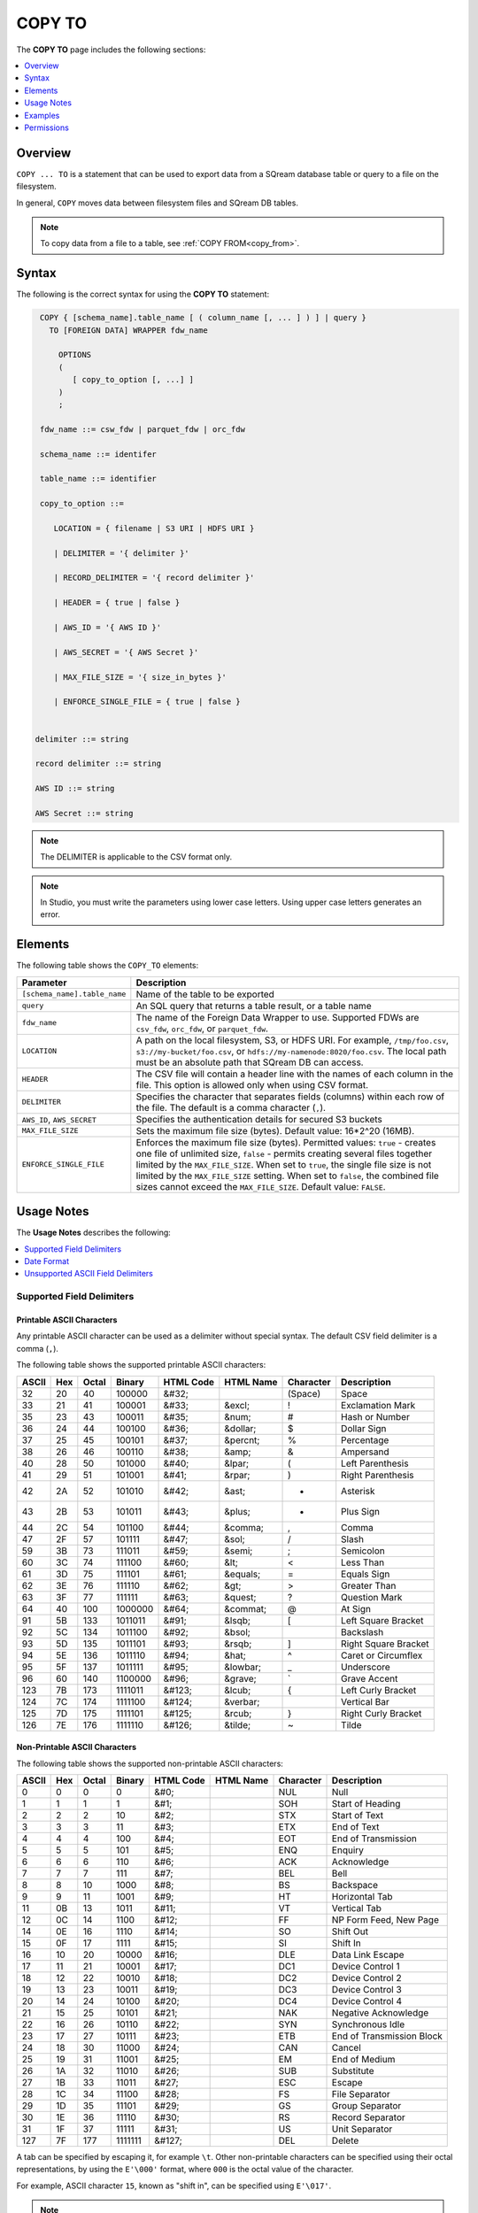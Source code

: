 .. _copy_to:

**********************
COPY TO
**********************
The **COPY TO** page includes the following sections:

.. contents:: 
   :local:
   :depth: 1

Overview
==========
``COPY ... TO`` is a statement that can be used to export data from a SQream database table or query to a file on the filesystem.

In general, ``COPY`` moves data between filesystem files and SQream DB tables.

.. note:: To copy data from a file to a table, see :ref:`COPY FROM<copy_from>`.

Syntax
==========
The following is the correct syntax for using the **COPY TO** statement:

.. code-block:: postgres

   COPY { [schema_name].table_name [ ( column_name [, ... ] ) ] | query } 
     TO [FOREIGN DATA] WRAPPER fdw_name
      
       OPTIONS
       (
          [ copy_to_option [, ...] ]
       )
       ;
       
   fdw_name ::= csw_fdw | parquet_fdw | orc_fdw
   
   schema_name ::= identifer
  
   table_name ::= identifier

   copy_to_option ::= 

      LOCATION = { filename | S3 URI | HDFS URI }   
      
      | DELIMITER = '{ delimiter }'
      
      | RECORD_DELIMITER = '{ record delimiter }'
      
      | HEADER = { true | false }
      
      | AWS_ID = '{ AWS ID }'
      
      | AWS_SECRET = '{ AWS Secret }'
	  
      | MAX_FILE_SIZE = '{ size_in_bytes }'
	  
      | ENFORCE_SINGLE_FILE = { true | false }


  delimiter ::= string

  record delimiter ::= string

  AWS ID ::= string

  AWS Secret ::= string

.. note:: The DELIMITER is applicable to the CSV format only.
  
.. note:: In Studio, you must write the parameters using lower case letters. Using upper case letters generates an error.

Elements
============
The following table shows the ``COPY_TO`` elements:

.. list-table:: 
   :widths: auto
   :header-rows: 1
   
   * - Parameter
     - Description
   * - ``[schema_name].table_name``
     - Name of the table to be exported
   * - ``query``
     - An SQL query that returns a table result, or a table name
   * - ``fdw_name``
     - The name of the Foreign Data Wrapper to use. Supported FDWs are ``csv_fdw``, ``orc_fdw``, or ``parquet_fdw``.
   * - ``LOCATION``
     - A path on the local filesystem, S3, or HDFS URI. For example, ``/tmp/foo.csv``, ``s3://my-bucket/foo.csv``, or ``hdfs://my-namenode:8020/foo.csv``. The local path must be an absolute path that SQream DB can access.
   * - ``HEADER``
     - The CSV file will contain a header line with the names of each column in the file. This option is allowed only when using CSV format.
   * - ``DELIMITER``
     - Specifies the character that separates fields (columns) within each row of the file. The default is a comma character (``,``).
   * - ``AWS_ID``, ``AWS_SECRET``
     - Specifies the authentication details for secured S3 buckets
   * - ``MAX_FILE_SIZE``
     - Sets the maximum file size (bytes). Default value: 16*2^20 (16MB).
   * - ``ENFORCE_SINGLE_FILE``
     - Enforces the maximum file size (bytes). Permitted values: ``true`` - creates one file of unlimited size, ``false`` - permits creating several files together limited by the ``MAX_FILE_SIZE``. When set to ``true``, the single file size is not limited by the ``MAX_FILE_SIZE`` setting. When set to ``false``, the combined file sizes cannot exceed the ``MAX_FILE_SIZE``. Default value: ``FALSE``.

Usage Notes
===============
The **Usage Notes** describes the following:

.. contents:: 
   :local:
   :depth: 1

Supported Field Delimiters
------------------------------

Printable ASCII Characters
^^^^^^^^^^^^^^^^^^^^^
Any printable ASCII character can be used as a delimiter without special syntax. The default CSV field delimiter is a comma (``,``).

The following table shows the supported printable ASCII characters:

+-----------+---------+-----------+------------+---------------+---------------+---------------+----------------------+
| **ASCII** | **Hex** | **Octal** | **Binary** | **HTML Code** | **HTML Name** | **Character** | **Description**      |
+-----------+---------+-----------+------------+---------------+---------------+---------------+----------------------+
| 32        | 20      | 40        | 100000     | &#32;         |               | (Space)       | Space                |
+-----------+---------+-----------+------------+---------------+---------------+---------------+----------------------+
| 33        | 21      | 41        | 100001     | &#33;         | &excl;        | !             | Exclamation Mark     |
+-----------+---------+-----------+------------+---------------+---------------+---------------+----------------------+
| 35        | 23      | 43        | 100011     | &#35;         | &num;         | #             | Hash or Number       |
+-----------+---------+-----------+------------+---------------+---------------+---------------+----------------------+
| 36        | 24      | 44        | 100100     | &#36;         | &dollar;      | $             | Dollar Sign          |
+-----------+---------+-----------+------------+---------------+---------------+---------------+----------------------+
| 37        | 25      | 45        | 100101     | &#37;         | &percnt;      | %             | Percentage           |
+-----------+---------+-----------+------------+---------------+---------------+---------------+----------------------+
| 38        | 26      | 46        | 100110     | &#38;         | &amp;         | &             | Ampersand            |
+-----------+---------+-----------+------------+---------------+---------------+---------------+----------------------+
| 40        | 28      | 50        | 101000     | &#40;         | &lpar;        | (             | Left Parenthesis     |
+-----------+---------+-----------+------------+---------------+---------------+---------------+----------------------+
| 41        | 29      | 51        | 101001     | &#41;         | &rpar;        | )             | Right Parenthesis    |
+-----------+---------+-----------+------------+---------------+---------------+---------------+----------------------+
| 42        | 2A      | 52        | 101010     | &#42;         | &ast;         | *             | Asterisk             |
+-----------+---------+-----------+------------+---------------+---------------+---------------+----------------------+
| 43        | 2B      | 53        | 101011     | &#43;         | &plus;        | +             | Plus Sign            |
+-----------+---------+-----------+------------+---------------+---------------+---------------+----------------------+
| 44        | 2C      | 54        | 101100     | &#44;         | &comma;       | ,             | Comma                |
+-----------+---------+-----------+------------+---------------+---------------+---------------+----------------------+
| 47        | 2F      | 57        | 101111     | &#47;         | &sol;         | /             | Slash                |
+-----------+---------+-----------+------------+---------------+---------------+---------------+----------------------+
| 59        | 3B      | 73        | 111011     | &#59;         | &semi;        | ;             | Semicolon            |
+-----------+---------+-----------+------------+---------------+---------------+---------------+----------------------+
| 60        | 3C      | 74        | 111100     | &#60;         | &lt;          | <             | Less Than            |
+-----------+---------+-----------+------------+---------------+---------------+---------------+----------------------+
| 61        | 3D      | 75        | 111101     | &#61;         | &equals;      | =             | Equals Sign          |
+-----------+---------+-----------+------------+---------------+---------------+---------------+----------------------+
| 62        | 3E      | 76        | 111110     | &#62;         | &gt;          | >             | Greater Than         |
+-----------+---------+-----------+------------+---------------+---------------+---------------+----------------------+
| 63        | 3F      | 77        | 111111     | &#63;         | &quest;       | ?             | Question Mark        |
+-----------+---------+-----------+------------+---------------+---------------+---------------+----------------------+
| 64        | 40      | 100       | 1000000    | &#64;         | &commat;      | @             | At Sign              |
+-----------+---------+-----------+------------+---------------+---------------+---------------+----------------------+
| 91        | 5B      | 133       | 1011011    | &#91;         | &lsqb;        | [             | Left Square Bracket  |
+-----------+---------+-----------+------------+---------------+---------------+---------------+----------------------+
| 92        | 5C      | 134       | 1011100    | &#92;         | &bsol;        | \             | Backslash            |
+-----------+---------+-----------+------------+---------------+---------------+---------------+----------------------+
| 93        | 5D      | 135       | 1011101    | &#93;         | &rsqb;        | ]             | Right Square Bracket |
+-----------+---------+-----------+------------+---------------+---------------+---------------+----------------------+
| 94        | 5E      | 136       | 1011110    | &#94;         | &hat;         | ^             | Caret or Circumflex  |
+-----------+---------+-----------+------------+---------------+---------------+---------------+----------------------+
| 95        | 5F      | 137       | 1011111    | &#95;         | &lowbar;      | _             | Underscore           |
+-----------+---------+-----------+------------+---------------+---------------+---------------+----------------------+
| 96        | 60      | 140       | 1100000    | &#96;         | &grave;       | `             | Grave Accent         |
+-----------+---------+-----------+------------+---------------+---------------+---------------+----------------------+
| 123       | 7B      | 173       | 1111011    | &#123;        | &lcub;        | {             | Left Curly Bracket   |
+-----------+---------+-----------+------------+---------------+---------------+---------------+----------------------+
| 124       | 7C      | 174       | 1111100    | &#124;        | &verbar;      | |             | Vertical Bar         |
+-----------+---------+-----------+------------+---------------+---------------+---------------+----------------------+
| 125       | 7D      | 175       | 1111101    | &#125;        | &rcub;        | }             | Right Curly Bracket  |
+-----------+---------+-----------+------------+---------------+---------------+---------------+----------------------+
| 126       | 7E      | 176       | 1111110    | &#126;        | &tilde;       | ~             | Tilde                |
+-----------+---------+-----------+------------+---------------+---------------+---------------+----------------------+

Non-Printable ASCII Characters
^^^^^^^^^^^^^^^^^^^^^^^^^^^^
The following table shows the supported non-printable ASCII characters:

+-----------+---------+-----------+------------+---------------+---------------+---------------+---------------------------+
| **ASCII** | **Hex** | **Octal** | **Binary** | **HTML Code** | **HTML Name** | **Character** | **Description**           |
+-----------+---------+-----------+------------+---------------+---------------+---------------+---------------------------+
| 0         | 0       | 0         | 0          | &#0;          |               | NUL           | Null                      |
+-----------+---------+-----------+------------+---------------+---------------+---------------+---------------------------+
| 1         | 1       | 1         | 1          | &#1;          |               | SOH           | Start of Heading          |
+-----------+---------+-----------+------------+---------------+---------------+---------------+---------------------------+
| 2         | 2       | 2         | 10         | &#2;          |               | STX           | Start of Text             |
+-----------+---------+-----------+------------+---------------+---------------+---------------+---------------------------+
| 3         | 3       | 3         | 11         | &#3;          |               | ETX           | End of Text               |
+-----------+---------+-----------+------------+---------------+---------------+---------------+---------------------------+
| 4         | 4       | 4         | 100        | &#4;          |               | EOT           | End of Transmission       |
+-----------+---------+-----------+------------+---------------+---------------+---------------+---------------------------+
| 5         | 5       | 5         | 101        | &#5;          |               | ENQ           | Enquiry                   |
+-----------+---------+-----------+------------+---------------+---------------+---------------+---------------------------+
| 6         | 6       | 6         | 110        | &#6;          |               | ACK           | Acknowledge               |
+-----------+---------+-----------+------------+---------------+---------------+---------------+---------------------------+
| 7         | 7       | 7         | 111        | &#7;          |               | BEL           | Bell                      |
+-----------+---------+-----------+------------+---------------+---------------+---------------+---------------------------+
| 8         | 8       | 10        | 1000       | &#8;          |               | BS            | Backspace                 |
+-----------+---------+-----------+------------+---------------+---------------+---------------+---------------------------+
| 9         | 9       | 11        | 1001       | &#9;          |               | HT            | Horizontal Tab            |
+-----------+---------+-----------+------------+---------------+---------------+---------------+---------------------------+
| 11        | 0B      | 13        | 1011       | &#11;         |               | VT            | Vertical Tab              |
+-----------+---------+-----------+------------+---------------+---------------+---------------+---------------------------+
| 12        | 0C      | 14        | 1100       | &#12;         |               | FF            | NP Form Feed, New Page    |
+-----------+---------+-----------+------------+---------------+---------------+---------------+---------------------------+
| 14        | 0E      | 16        | 1110       | &#14;         |               | SO            | Shift Out                 |
+-----------+---------+-----------+------------+---------------+---------------+---------------+---------------------------+
| 15        | 0F      | 17        | 1111       | &#15;         |               | SI            | Shift In                  |
+-----------+---------+-----------+------------+---------------+---------------+---------------+---------------------------+
| 16        | 10      | 20        | 10000      | &#16;         |               | DLE           | Data Link Escape          |
+-----------+---------+-----------+------------+---------------+---------------+---------------+---------------------------+
| 17        | 11      | 21        | 10001      | &#17;         |               | DC1           | Device Control 1          |
+-----------+---------+-----------+------------+---------------+---------------+---------------+---------------------------+
| 18        | 12      | 22        | 10010      | &#18;         |               | DC2           | Device Control 2          |
+-----------+---------+-----------+------------+---------------+---------------+---------------+---------------------------+
| 19        | 13      | 23        | 10011      | &#19;         |               | DC3           | Device Control 3          |
+-----------+---------+-----------+------------+---------------+---------------+---------------+---------------------------+
| 20        | 14      | 24        | 10100      | &#20;         |               | DC4           | Device Control 4          |
+-----------+---------+-----------+------------+---------------+---------------+---------------+---------------------------+
| 21        | 15      | 25        | 10101      | &#21;         |               | NAK           | Negative Acknowledge      |
+-----------+---------+-----------+------------+---------------+---------------+---------------+---------------------------+
| 22        | 16      | 26        | 10110      | &#22;         |               | SYN           | Synchronous Idle          |
+-----------+---------+-----------+------------+---------------+---------------+---------------+---------------------------+
| 23        | 17      | 27        | 10111      | &#23;         |               | ETB           | End of Transmission Block |
+-----------+---------+-----------+------------+---------------+---------------+---------------+---------------------------+
| 24        | 18      | 30        | 11000      | &#24;         |               | CAN           | Cancel                    |
+-----------+---------+-----------+------------+---------------+---------------+---------------+---------------------------+
| 25        | 19      | 31        | 11001      | &#25;         |               | EM            | End of Medium             |
+-----------+---------+-----------+------------+---------------+---------------+---------------+---------------------------+
| 26        | 1A      | 32        | 11010      | &#26;         |               | SUB           | Substitute                |
+-----------+---------+-----------+------------+---------------+---------------+---------------+---------------------------+
| 27        | 1B      | 33        | 11011      | &#27;         |               | ESC           | Escape                    |
+-----------+---------+-----------+------------+---------------+---------------+---------------+---------------------------+
| 28        | 1C      | 34        | 11100      | &#28;         |               | FS            | File Separator            |
+-----------+---------+-----------+------------+---------------+---------------+---------------+---------------------------+
| 29        | 1D      | 35        | 11101      | &#29;         |               | GS            | Group Separator           |
+-----------+---------+-----------+------------+---------------+---------------+---------------+---------------------------+
| 30        | 1E      | 36        | 11110      | &#30;         |               | RS            | Record Separator          |
+-----------+---------+-----------+------------+---------------+---------------+---------------+---------------------------+
| 31        | 1F      | 37        | 11111      | &#31;         |               | US            | Unit Separator            |
+-----------+---------+-----------+------------+---------------+---------------+---------------+---------------------------+
| 127       | 7F      | 177       | 1111111    | &#127;        |               | DEL           | Delete                    |
+-----------+---------+-----------+------------+---------------+---------------+---------------+---------------------------+
   
A tab can be specified by escaping it, for example ``\t``. Other non-printable characters can be specified using their octal representations, by using the ``E'\000'`` format, where ``000`` is the octal value of the character.

For example, ASCII character ``15``, known as "shift in", can be specified using ``E'\017'``.

.. note:: Delimiters are only applicable to the CSV file format.

Date Format
---------------
The date format in the output CSV is formatted as ISO 8601 (``2019-12-31 20:30:55.123``), regardless of how it was parsed initially with :ref:`COPY FROM date parsers<copy_date_parsers>`.

Unsupported ASCII Field Delimiters
------------------------------
The following table shows the unsupported ASCII field delimiters:

+-----------+---------+-----------+------------+---------------+---------------+---------------+------------------------+
| **ASCII** | **Hex** | **Octal** | **Binary** | **HTML Code** | **HTML Name** | **Character** | **Description**        |
+-----------+---------+-----------+------------+---------------+---------------+---------------+------------------------+
| 10        | 0A      | 12        | 1010       | &#10;         |               | LF            | NL Line Feed, New Line |
+-----------+---------+-----------+------------+---------------+---------------+---------------+------------------------+
| 13        | 0D      | 15        | 1101       | &#13;         |               | CR            | Carriage Return        |
+-----------+---------+-----------+------------+---------------+---------------+---------------+------------------------+
| 34        | 22      | 42        | 100010     | &#34;         | &quot;        | "             | Double Quote           |
+-----------+---------+-----------+------------+---------------+---------------+---------------+------------------------+
| 39        | 27      | 47        | 100111     | &#39;         | &apos;        | '             | Single Quote           |
+-----------+---------+-----------+------------+---------------+---------------+---------------+------------------------+
| 45        | 2D      | 55        | 101101     | &#45;         | &minus;       | &#45;         | Minus Sign             |
+-----------+---------+-----------+------------+---------------+---------------+---------------+------------------------+
| 46        | 2E      | 56        | 101110     | &#46;         | &period;      | .             | Period                 |
+-----------+---------+-----------+------------+---------------+---------------+---------------+------------------------+
| 48        | 30      | 60        | 110000     | &#48;         |               | 0             | Zero                   |
+-----------+---------+-----------+------------+---------------+---------------+---------------+------------------------+
| 49        | 31      | 61        | 110001     | &#49;         |               | 1             | Number One             |
+-----------+---------+-----------+------------+---------------+---------------+---------------+------------------------+
| 50        | 32      | 62        | 110010     | &#50;         |               | 2             | Number Two             |
+-----------+---------+-----------+------------+---------------+---------------+---------------+------------------------+
| 51        | 33      | 63        | 110011     | &#51;         |               | 3             | Number Three           |
+-----------+---------+-----------+------------+---------------+---------------+---------------+------------------------+
| 52        | 34      | 64        | 110100     | &#52;         |               | 4             | Number Four            |
+-----------+---------+-----------+------------+---------------+---------------+---------------+------------------------+
| 53        | 35      | 65        | 110101     | &#53;         |               | 5             | Number Five            |
+-----------+---------+-----------+------------+---------------+---------------+---------------+------------------------+
| 54        | 36      | 66        | 110110     | &#54;         |               | 6             | Number Six             |
+-----------+---------+-----------+------------+---------------+---------------+---------------+------------------------+
| 55        | 37      | 67        | 110111     | &#55;         |               | 7             | Number Seven           |
+-----------+---------+-----------+------------+---------------+---------------+---------------+------------------------+
| 56        | 38      | 70        | 111000     | &#56;         |               | 8             | Number Eight           |
+-----------+---------+-----------+------------+---------------+---------------+---------------+------------------------+
| 57        | 39      | 71        | 111001     | &#57;         |               | 9             | Number Nine            |
+-----------+---------+-----------+------------+---------------+---------------+---------------+------------------------+
| 58        | 3A      | 72        | 111010     | &#58;         | &colon;       | :             | Colon                  |
+-----------+---------+-----------+------------+---------------+---------------+---------------+------------------------+
| 65        | 41      | 101       | 1000001    | &#65;         |               | A             | Upper Case Letter A    |
+-----------+---------+-----------+------------+---------------+---------------+---------------+------------------------+
| 66        | 42      | 102       | 1000010    | &#66;         |               | B             | Upper Case Letter B    |
+-----------+---------+-----------+------------+---------------+---------------+---------------+------------------------+
| 67        | 43      | 103       | 1000011    | &#67;         |               | C             | Upper Case Letter C    |
+-----------+---------+-----------+------------+---------------+---------------+---------------+------------------------+
| 68        | 44      | 104       | 1000100    | &#68;         |               | D             | Upper Case Letter D    |
+-----------+---------+-----------+------------+---------------+---------------+---------------+------------------------+
| 69        | 45      | 105       | 1000101    | &#69;         |               | E             | Upper Case Letter E    |
+-----------+---------+-----------+------------+---------------+---------------+---------------+------------------------+
| 70        | 46      | 106       | 1000110    | &#70;         |               | F             | Upper Case Letter F    |
+-----------+---------+-----------+------------+---------------+---------------+---------------+------------------------+
| 71        | 47      | 107       | 1000111    | &#71;         |               | G             | Upper Case Letter G    |
+-----------+---------+-----------+------------+---------------+---------------+---------------+------------------------+
| 72        | 48      | 110       | 1001000    | &#72;         |               | H             | Upper Case Letter H    |
+-----------+---------+-----------+------------+---------------+---------------+---------------+------------------------+
| 73        | 49      | 111       | 1001001    | &#73;         |               | I             | Upper Case Letter I    |
+-----------+---------+-----------+------------+---------------+---------------+---------------+------------------------+
| 74        | 4A      | 112       | 1001010    | &#74;         |               | J             | Upper Case Letter J    |
+-----------+---------+-----------+------------+---------------+---------------+---------------+------------------------+
| 75        | 4B      | 113       | 1001011    | &#75;         |               | K             | Upper Case Letter K    |
+-----------+---------+-----------+------------+---------------+---------------+---------------+------------------------+
| 76        | 4C      | 114       | 1001100    | &#76;         |               | L             | Upper Case Letter L    |
+-----------+---------+-----------+------------+---------------+---------------+---------------+------------------------+
| 77        | 4D      | 115       | 1001101    | &#77;         |               | M             | Upper Case Letter M    |
+-----------+---------+-----------+------------+---------------+---------------+---------------+------------------------+
| 78        | 4E      | 116       | 1001110    | &#78;         |               | N             | Upper Case Letter N    |
+-----------+---------+-----------+------------+---------------+---------------+---------------+------------------------+
| 79        | 4F      | 117       | 1001111    | &#79;         |               | O             | Upper Case Letter O    |
+-----------+---------+-----------+------------+---------------+---------------+---------------+------------------------+
| 80        | 50      | 120       | 1010000    | &#80;         |               | P             | Upper Case Letter P    |
+-----------+---------+-----------+------------+---------------+---------------+---------------+------------------------+
| 81        | 51      | 121       | 1010001    | &#81;         |               | Q             | Upper Case Letter Q    |
+-----------+---------+-----------+------------+---------------+---------------+---------------+------------------------+
| 82        | 52      | 122       | 1010010    | &#82;         |               | R             | Upper Case Letter R    |
+-----------+---------+-----------+------------+---------------+---------------+---------------+------------------------+
| 83        | 53      | 123       | 1010011    | &#83;         |               | S             | Upper Case Letter S    |
+-----------+---------+-----------+------------+---------------+---------------+---------------+------------------------+
| 84        | 54      | 124       | 1010100    | &#84;         |               | T             | Upper Case Letter T    |
+-----------+---------+-----------+------------+---------------+---------------+---------------+------------------------+
| 85        | 55      | 125       | 1010101    | &#85;         |               | U             | Upper Case Letter U    |
+-----------+---------+-----------+------------+---------------+---------------+---------------+------------------------+
| 86        | 56      | 126       | 1010110    | &#86;         |               | V             | Upper Case Letter V    |
+-----------+---------+-----------+------------+---------------+---------------+---------------+------------------------+
| 87        | 57      | 127       | 1010111    | &#87;         |               | W             | Upper Case Letter W    |
+-----------+---------+-----------+------------+---------------+---------------+---------------+------------------------+
| 88        | 58      | 130       | 1011000    | &#88;         |               | X             | Upper Case Letter X    |
+-----------+---------+-----------+------------+---------------+---------------+---------------+------------------------+
| 89        | 59      | 131       | 1011001    | &#89;         |               | Y             | Upper Case Letter Y    |
+-----------+---------+-----------+------------+---------------+---------------+---------------+------------------------+
| 90        | 5A      | 132       | 1011010    | &#90;         |               | Z             | Upper Case Letter Z    |
+-----------+---------+-----------+------------+---------------+---------------+---------------+------------------------+
| 97        | 61      | 141       | 1100001    | &#97;         |               | a             | Lower Case Letter a    |
+-----------+---------+-----------+------------+---------------+---------------+---------------+------------------------+
| 98        | 62      | 142       | 1100010    | &#98;         |               | b             | Lower Case Letter b    |
+-----------+---------+-----------+------------+---------------+---------------+---------------+------------------------+
| 99        | 63      | 143       | 1100011    | &#99;         |               | c             | Lower Case Letter c    |
+-----------+---------+-----------+------------+---------------+---------------+---------------+------------------------+
| 100       | 64      | 144       | 1100100    | &#100;        |               | d             | Lower Case Letter d    |
+-----------+---------+-----------+------------+---------------+---------------+---------------+------------------------+
| 101       | 65      | 145       | 1100101    | &#101;        |               | e             | Lower Case Letter e    |
+-----------+---------+-----------+------------+---------------+---------------+---------------+------------------------+
| 102       | 66      | 146       | 1100110    | &#102;        |               | f             | Lower Case Letter f    |
+-----------+---------+-----------+------------+---------------+---------------+---------------+------------------------+
| 103       | 67      | 147       | 1100111    | &#103;        |               | g             | Lower Case Letter g    |
+-----------+---------+-----------+------------+---------------+---------------+---------------+------------------------+
| 104       | 68      | 150       | 1101000    | &#104;        |               | h             | Lower Case Letter h    |
+-----------+---------+-----------+------------+---------------+---------------+---------------+------------------------+
| 105       | 69      | 151       | 1101001    | &#105;        |               | i             | Lower Case Letter i    |
+-----------+---------+-----------+------------+---------------+---------------+---------------+------------------------+
| 106       | 6A      | 152       | 1101010    | &#106;        |               | j             | Lower Case Letter j    |
+-----------+---------+-----------+------------+---------------+---------------+---------------+------------------------+
| 107       | 6B      | 153       | 1101011    | &#107;        |               | k             | Lower Case Letter k    |
+-----------+---------+-----------+------------+---------------+---------------+---------------+------------------------+
| 108       | 6C      | 154       | 1101100    | &#108;        |               | l             | Lower Case Letter l    |
+-----------+---------+-----------+------------+---------------+---------------+---------------+------------------------+
| 109       | 6D      | 155       | 1101101    | &#109;        |               | m             | Lower Case Letter m    |
+-----------+---------+-----------+------------+---------------+---------------+---------------+------------------------+
| 110       | 6E      | 156       | 1101110    | &#110;        |               | n             | Lower Case Letter n    |
+-----------+---------+-----------+------------+---------------+---------------+---------------+------------------------+
| 111       | 6F      | 157       | 1101111    | &#111;        |               | o             | Lower Case Letter o    |
+-----------+---------+-----------+------------+---------------+---------------+---------------+------------------------+
| 112       | 70      | 160       | 1110000    | p             |               | p             | Lower Case Letter p    |
+-----------+---------+-----------+------------+---------------+---------------+---------------+------------------------+
| 113       | 71      | 161       | 1110001    | &#113;        |               | q             | Lower Case Letter q    |
+-----------+---------+-----------+------------+---------------+---------------+---------------+------------------------+
| 114       | 72      | 162       | 1110010    | &#114;        |               | r             | Lower Case Letter r    |
+-----------+---------+-----------+------------+---------------+---------------+---------------+------------------------+
| 115       | 73      | 163       | 1110011    | &#115;        |               | s             | Lower Case Letter s    |
+-----------+---------+-----------+------------+---------------+---------------+---------------+------------------------+
| 116       | 74      | 164       | 1110100    | &#116;        |               | t             | Lower Case Letter t    |
+-----------+---------+-----------+------------+---------------+---------------+---------------+------------------------+
| 117       | 75      | 165       | 1110101    | &#117;        |               | u             | Lower Case Letter u    |
+-----------+---------+-----------+------------+---------------+---------------+---------------+------------------------+
| 118       | 76      | 166       | 1110110    | &#118;        |               | v             | Lower Case Letter v    |
+-----------+---------+-----------+------------+---------------+---------------+---------------+------------------------+
| 119       | 77      | 167       | 1110111    | &#119;        |               | w             | Lower Case Letter w    |
+-----------+---------+-----------+------------+---------------+---------------+---------------+------------------------+
| 120       | 78      | 170       | 1111000    | &#120;        |               | x             | Lower Case Letter x    |
+-----------+---------+-----------+------------+---------------+---------------+---------------+------------------------+
| 121       | 79      | 171       | 1111001    | &#121;        |               | y             | Lower Case Letter y    |
+-----------+---------+-----------+------------+---------------+---------------+---------------+------------------------+
| 122       | 7A      | 172       | 1111010    | &#122;        |               | z             | Lower Case Letter z    |
+-----------+---------+-----------+------------+---------------+---------------+---------------+------------------------+

Examples
===========

Exporting a Table to a CSV File without a HEADER Row
------------------------------------
The following is an example of exporting a table to a CSV file without a HEADER row:

.. code-block:: psql
   
   COPY nba TO WRAPPER csv_fdw OPTIONS (LOCATION = '/tmp/nba_export.csv', DELIMITER = ',', HEADER = false);

.. code-block:: console
   
   $ head -n6 nba.csv
   Avery Bradley,Boston Celtics,0,PG,25,6-2,180,Texas,7730337
   Jae Crowder,Boston Celtics,99,SF,25,6-6,235,Marquette,6796117
   John Holland,Boston Celtics,30,SG,27,6-5,205,Boston University,\N
   R.J. Hunter,Boston Celtics,28,SG,22,6-5,185,Georgia State,1148640
   Jonas Jerebko,Boston Celtics,8,PF,29,6-10,231,\N,5000000
   Amir Johnson,Boston Celtics,90,PF,29,6-9,240,\N,12000000

Exporting a Table to a CSV with a HEADER Row
-----------------------------------------
The following is an example of exporting a table to a CSV file with a HEADER row:

.. code-block:: psql
   
	COPY nba TO WRAPPER csv_fdw OPTIONS (LOCATION = '/tmp/nba_export.csv', DELIMITER = ',', HEADER = true);

.. code-block:: console
   
   $ head -n6 nba_h.csv
   Name,Team,Number,Position,Age,Height,Weight,College,Salary
   Avery Bradley,Boston Celtics,0,PG,25,6-2,180,Texas,7730337
   Jae Crowder,Boston Celtics,99,SF,25,6-6,235,Marquette,6796117
   John Holland,Boston Celtics,30,SG,27,6-5,205,Boston University,\N
   R.J. Hunter,Boston Celtics,28,SG,22,6-5,185,Georgia State,1148640
   Jonas Jerebko,Boston Celtics,8,PF,29,6-10,231,\N,5000000

Exporting a Table to TSV with a HEADER Row
-----------------------------------------
The following is an example of exporting a table to a TSV file with a HEADER row:

.. code-block:: psql
   
	COPY nba TO WRAPPER csv_fdw OPTIONS (LOCATION = '/tmp/nba_export.csv', DELIMITER = '|', HEADER = true);

.. code-block:: console
   
   $ head -n6 nba_h.tsv
   Name    Team    Number  Position        Age     Height  Weight  College Salary
   Avery Bradley   Boston Celtics  0       PG      25      6-2     180     Texas  7730337
   Jae Crowder     Boston Celtics  99      SF      25      6-6     235     Marquette       6796117
   John Holland    Boston Celtics  30      SG      27      6-5     205     Boston University       \N
   R.J. Hunter     Boston Celtics  28      SG      22      6-5     185     Georgia State   1148640
   Jonas Jerebko   Boston Celtics  8       PF      29      6-10    231     \N     5000000

Using Non-Printable ASCII Characters as Delimiters
-------------------------------------------------------
The following is an example of using non-printable ASCII characters as delimiters:

Non-printable characters can be specified using their octal representations, by using the ``E'\000'`` format, where ``000`` is the octal value of the character.

For example, ASCII character ``15``, known as "shift in", can be specified using ``E'\017'``.

.. code-block:: psql
   
	COPY nba TO WRAPPER csv_fdw OPTIONS (LOCATION = '/tmp/nba_export.csv', DELIMITER = E'\017');   

.. code-block:: psql
   
	COPY nba TO WRAPPER csv_fdw OPTIONS (LOCATION = '/tmp/nba_export.csv', DELIMITER = E'\011'); -- 011 is a tab character

Exporting the Result of a Query to CSV File
--------------------------------------------
The following is an example of exporting the result of a query to a CSV file:

.. code-block:: psql
   
	COPY (SELECT "Team", AVG("Salary") FROM nba GROUP BY 1) TO WRAPPER csv_fdw OPTIONS (LOCATION = '/tmp/nba_export.csv');

.. code-block:: console
   
   $ head -n5 nba_salaries.csv
   Atlanta Hawks,4860196
   Boston Celtics,4181504
   Brooklyn Nets,3501898
   Charlotte Hornets,5222728
   Chicago Bulls,5785558

Saving Files to an Authenticated S3 Bucket
--------------------------------------------
The following is an example of saving files to an authenticated S3 bucket:

.. code-block:: psql
   
	COPY (SELECT "Team", AVG("Salary") FROM nba GROUP BY 1) TO WRAPPER csv_fdw OPTIONS (LOCATION = 's3://my_bucket/salaries/nba_export.csv', AWS_ID = 'my_aws_id', AWS_SECRET = 'my_aws_secret');

Saving Files to an HDFS Path
--------------------------------------------
The following is an example of saving files to an HDFS path:

.. code-block:: psql
   
   	COPY (SELECT "Team", AVG("Salary") FROM nba GROUP BY 1) TO WRAPPER csv_fdw OPTIONS (LOCATION = 'hdfs://pp_namenode:8020/nba_export.csv');

Exporting a Table to a Parquet File
------------------------------
The following is an example of exporting a table to a Parquet file:

.. code-block:: psql
   
	COPY nba TO WRAPPER parquet_fdw OPTIONS (LOCATION = '/tmp/nba_export.parquet');

Exporting a Query to a Parquet File
--------------------------------
The following is an example of exporting a query to a Parquet file:

.. code-block:: psql

	COPY (select x,y from t where z=0) TO WRAPPER parquet_fdw OPTIONS (LOCATION = '/tmp/file.parquet');

Exporting a Table to an ORC File
------------------------------
The following is an example of exporting a table to an ORC file:

.. code-block:: psql
   
	COPY nba TO WRAPPER orc_fdw OPTIONS (LOCATION = '/tmp/nba_export.orc');

Permissions
=============
The role must have the ``SELECT`` permission on every table or schema that is referenced by the statement.